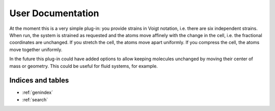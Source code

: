 User Documentation
==================

At the moment this is a very simple plug-in: you provide strains in Voigt notation,
i.e. there are six independent strains. When run, the system is strained as requested
and the atoms move affinely with the change in the cell, i.e. the fractional coordinates
are unchanged. If you stretch the cell, the atoms move apart uniformly. If you compress
the cell, the atoms move together uniformly.

In the future this plug-in could have added options to allow keeping molecules unchanged
by moving their center of mass or geometry. This could be useful for fluid systems, for
example.

..
    <remove the dots above and this line and unindent the toctree to expose it>
    Contents:

    .. toctree::
       :glob:
       :maxdepth: 2
       :titlesonly:

       *

Indices and tables
------------------

* :ref:`genindex`
* :ref:`search`
